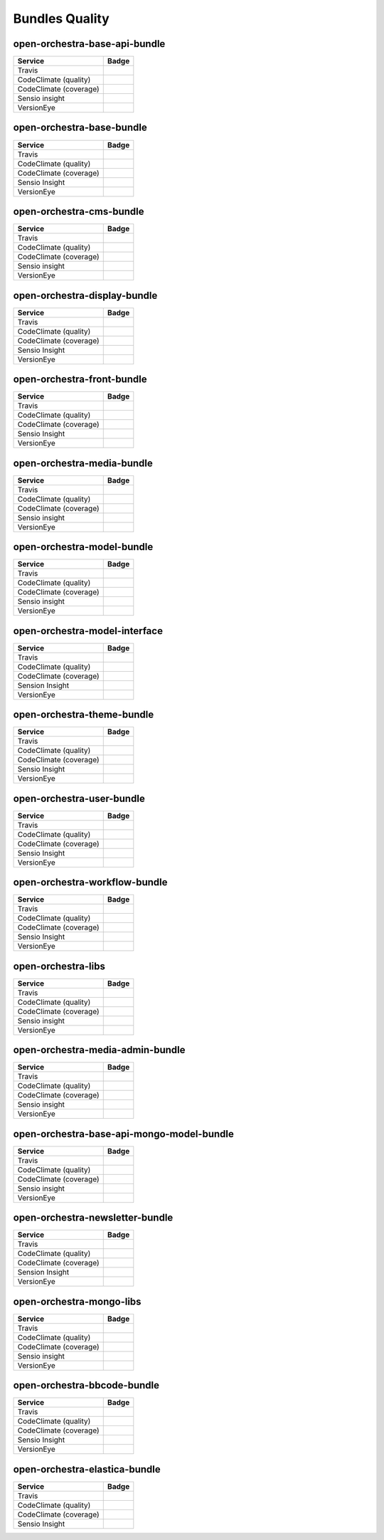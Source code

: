 Bundles Quality
===============

open-orchestra-base-api-bundle
------------------------------

+------------------------+-------------------------------------------------------------------------------------------------------------+
| Service                | Badge                                                                                                       |
+========================+=============================================================================================================+
| Travis                 | .. image:: https://travis-ci.org/open-orchestra/open-orchestra-base-api-bundle.svg?branch=master            |
|                        |    :target: https://travis-ci.org/open-orchestra/open-orchestra-base-api-bundle                             |
+------------------------+-------------------------------------------------------------------------------------------------------------+
| CodeClimate (quality)  | .. image:: https://codeclimate.com/github/open-orchestra/open-orchestra-base-api-bundle/badges/gpa.svg      |
|                        |    :target: https://codeclimate.com/github/open-orchestra/open-orchestra-base-api-bundle                    |
+------------------------+-------------------------------------------------------------------------------------------------------------+
| CodeClimate (coverage) | .. image:: https://codeclimate.com/github/open-orchestra/open-orchestra-base-api-bundle/badges/coverage.svg |
|                        |    :target: https://codeclimate.com/github/open-orchestra/open-orchestra-base-api-bundle/coverage           |
+------------------------+-------------------------------------------------------------------------------------------------------------+
| Sensio insight         | .. image:: https://insight.sensiolabs.com/projects/c9ed5ba9-c36b-42b9-b542-be7e908da8dd/big.png             |
|                        |    :target: https://insight.sensiolabs.com/projects/c9ed5ba9-c36b-42b9-b542-be7e908da8dd                    |
+------------------------+-------------------------------------------------------------------------------------------------------------+
| VersionEye             | .. image:: https://www.versioneye.com/user/projects/5548c7355d4f9a44c6001055/badge.svg?style=flat           |
|                        |    :target: https://www.versioneye.com/user/projects/5548c7355d4f9a44c6001055                               |
+------------------------+-------------------------------------------------------------------------------------------------------------+

open-orchestra-base-bundle
--------------------------

+------------------------+---------------------------------------------------------------------------------------------------------+
| Service                | Badge                                                                                                   |
+========================+=========================================================================================================+
| Travis                 | .. image:: https://travis-ci.org/open-orchestra/open-orchestra-base-bundle.svg?branch=master            |
|                        |    :target: https://travis-ci.org/open-orchestra/open-orchestra-base-bundle                             |
+------------------------+---------------------------------------------------------------------------------------------------------+
| CodeClimate (quality)  | .. image:: https://codeclimate.com/github/open-orchestra/open-orchestra-base-bundle/badges/gpa.svg      |
|                        |    :target: https://codeclimate.com/github/open-orchestra/open-orchestra-base-bundle                    |
+------------------------+---------------------------------------------------------------------------------------------------------+
| CodeClimate (coverage) | .. image:: https://codeclimate.com/github/open-orchestra/open-orchestra-base-bundle/badges/coverage.svg |
|                        |    :target: https://codeclimate.com/github/open-orchestra/open-orchestra-base-bundle/coverage           |
+------------------------+---------------------------------------------------------------------------------------------------------+
| Sensio Insight         | .. image:: https://insight.sensiolabs.com/projects/a0f6f51a-eef5-4a13-91cc-c5939d8d55ee/big.png         |
|                        |    :target: https://insight.sensiolabs.com/projects/a0f6f51a-eef5-4a13-91cc-c5939d8d55ee                |
+------------------------+---------------------------------------------------------------------------------------------------------+
| VersionEye             | .. image:: https://www.versioneye.com/user/projects/551e87a4971f781c48000192/badge.svg?style=flat       |
|                        |    :target: https://www.versioneye.com/user/projects/551e87a4971f781c48000192                           |
+------------------------+---------------------------------------------------------------------------------------------------------+

open-orchestra-cms-bundle
-------------------------

+------------------------+--------------------------------------------------------------------------------------------------------+
| Service                | Badge                                                                                                  |
+========================+========================================================================================================+
| Travis                 | .. image:: https://travis-ci.org/open-orchestra/open-orchestra-cms-bundle.svg?branch=master            |
|                        |    :target: https://travis-ci.org/open-orchestra/open-orchestra-cms-bundle                             |
+------------------------+--------------------------------------------------------------------------------------------------------+
| CodeClimate (quality)  | .. image:: https://codeclimate.com/github/open-orchestra/open-orchestra-cms-bundle/badges/gpa.svg      |
|                        |    :target: https://codeclimate.com/github/open-orchestra/open-orchestra-cms-bundle                    |
+------------------------+--------------------------------------------------------------------------------------------------------+
| CodeClimate (coverage) | .. image:: https://codeclimate.com/github/open-orchestra/open-orchestra-cms-bundle/badges/coverage.svg |
|                        |    :target: https://codeclimate.com/github/open-orchestra/open-orchestra-cms-bundle/coverage           |
+------------------------+--------------------------------------------------------------------------------------------------------+
| Sensio insight         | .. image:: https://insight.sensiolabs.com/projects/a471bf8e-04c7-4cef-955a-17c2a5db77eb/big.png        |
|                        |    :target: https://insight.sensiolabs.com/projects/a471bf8e-04c7-4cef-955a-17c2a5db77eb               |
+------------------------+--------------------------------------------------------------------------------------------------------+
| VersionEye             | .. image:: https://www.versioneye.com/user/projects/551e8782971f7843390000f6/badge.svg?style=flat      |
|                        |    :target: https://www.versioneye.com/user/projects/551e8782971f7843390000f6                          |
+------------------------+--------------------------------------------------------------------------------------------------------+

open-orchestra-display-bundle
-----------------------------

+------------------------+------------------------------------------------------------------------------------------------------------+
| Service                | Badge                                                                                                      |
+========================+============================================================================================================+
| Travis                 | .. image:: https://travis-ci.org/open-orchestra/open-orchestra-display-bundle.svg                          |
|                        |    :target: https://travis-ci.org/open-orchestra/open-orchestra-display-bundle                             |
+------------------------+------------------------------------------------------------------------------------------------------------+
| CodeClimate (quality)  | .. image:: https://codeclimate.com/github/open-orchestra/open-orchestra-display-bundle/badges/gpa.svg      |
|                        |    :target: https://codeclimate.com/github/open-orchestra/open-orchestra-display-bundle                    |
+------------------------+------------------------------------------------------------------------------------------------------------+
| CodeClimate (coverage) | .. image:: https://codeclimate.com/github/open-orchestra/open-orchestra-display-bundle/badges/coverage.svg |
|                        |    :target: https://codeclimate.com/github/open-orchestra/open-orchestra-display-bundle/coverage           |
+------------------------+------------------------------------------------------------------------------------------------------------+
| Sensio Insight         | .. image:: https://insight.sensiolabs.com/projects/3ea64331-d1d8-4006-a9b5-3137c8b1fae5/big.png            |
|                        |    :target: https://insight.sensiolabs.com/projects/3ea64331-d1d8-4006-a9b5-3137c8b1fae5                   |
+------------------------+------------------------------------------------------------------------------------------------------------+
| VersionEye             | .. image:: https://www.versioneye.com/user/projects/551e87a7971f781c480001aa/badge.svg?style=flat          |
|                        |    :target: https://www.versioneye.com/user/projects/551e87a7971f781c480001aa                              |
+------------------------+------------------------------------------------------------------------------------------------------------+

open-orchestra-front-bundle
---------------------------

+------------------------+----------------------------------------------------------------------------------------------------------+
| Service                | Badge                                                                                                    |
+========================+==========================================================================================================+
| Travis                 | .. image:: https://travis-ci.org/open-orchestra/open-orchestra-front-bundle.svg                          |
|                        |    :target: https://travis-ci.org/open-orchestra/open-orchestra-front-bundle                             |
+------------------------+----------------------------------------------------------------------------------------------------------+
| CodeClimate (quality)  | .. image:: https://codeclimate.com/github/open-orchestra/open-orchestra-front-bundle/badges/gpa.svg      |
|                        |    :target: https://codeclimate.com/github/open-orchestra/open-orchestra-front-bundle                    |
+------------------------+----------------------------------------------------------------------------------------------------------+
| CodeClimate (coverage) | .. image:: https://codeclimate.com/github/open-orchestra/open-orchestra-front-bundle/badges/coverage.svg |
|                        |    :target: https://codeclimate.com/github/open-orchestra/open-orchestra-front-bundle/coverage           |
+------------------------+----------------------------------------------------------------------------------------------------------+
| Sensio Insight         | .. image:: https://insight.sensiolabs.com/projects/9b83b02a-beb3-4e81-9431-cf6b60dea0c2/big.png          |
|                        |    :target: https://insight.sensiolabs.com/projects/9b83b02a-beb3-4e81-9431-cf6b60dea0c2                 |
+------------------------+----------------------------------------------------------------------------------------------------------+
| VersionEye             | .. image:: https://www.versioneye.com/user/projects/551e87aa971f7847ca00028c/badge.svg?style=flat        |
|                        |    :target: https://www.versioneye.com/user/projects/551e87aa971f7847ca00028c                            |
+------------------------+----------------------------------------------------------------------------------------------------------+

open-orchestra-media-bundle
---------------------------

+------------------------+----------------------------------------------------------------------------------------------------------+
| Service                | Badge                                                                                                    |
+========================+==========================================================================================================+
| Travis                 | .. image:: https://travis-ci.org/open-orchestra/open-orchestra-media-bundle.svg                          |
|                        |    :target: https://travis-ci.org/open-orchestra/open-orchestra-media-bundle                             |
+------------------------+----------------------------------------------------------------------------------------------------------+
| CodeClimate (quality)  | .. image:: https://codeclimate.com/github/open-orchestra/open-orchestra-media-bundle/badges/gpa.svg      |
|                        |    :target: https://codeclimate.com/github/open-orchestra/open-orchestra-media-bundle                    |
+------------------------+----------------------------------------------------------------------------------------------------------+
| CodeClimate (coverage) | .. image:: https://codeclimate.com/github/open-orchestra/open-orchestra-media-bundle/badges/coverage.svg |
|                        |    :target: https://codeclimate.com/github/open-orchestra/open-orchestra-media-bundle/coverage           |
+------------------------+----------------------------------------------------------------------------------------------------------+
| Sensio insight         | .. image:: https://insight.sensiolabs.com/projects/b30b397c-3dc1-4a97-a0ee-7ef63a015795/big.png          |
|                        |    :target: https://insight.sensiolabs.com/projects/b30b397c-3dc1-4a97-a0ee-7ef63a015795                 |
+------------------------+----------------------------------------------------------------------------------------------------------+
| VersionEye             | .. image:: https://www.versioneye.com/user/projects/551e87af971f781c480001b7/badge.svg?style=flat        |
|                        |    :target: https://www.versioneye.com/user/projects/551e87af971f781c480001b7                            |
+------------------------+----------------------------------------------------------------------------------------------------------+

open-orchestra-model-bundle
---------------------------

+------------------------+----------------------------------------------------------------------------------------------------------+
| Service                | Badge                                                                                                    |
+========================+==========================================================================================================+
| Travis                 | .. image:: https://travis-ci.org/open-orchestra/open-orchestra-model-bundle.svg                          |
|                        |    :target: https://travis-ci.org/open-orchestra/open-orchestra-model-bundle                             |
+------------------------+----------------------------------------------------------------------------------------------------------+
| CodeClimate (quality)  | .. image:: https://codeclimate.com/github/open-orchestra/open-orchestra-model-bundle/badges/gpa.svg      |
|                        |    :target: https://codeclimate.com/github/open-orchestra/open-orchestra-model-bundle                    |
+------------------------+----------------------------------------------------------------------------------------------------------+
| CodeClimate (coverage) | .. image:: https://codeclimate.com/github/open-orchestra/open-orchestra-model-bundle/badges/coverage.svg |
|                        |    :target: https://codeclimate.com/github/open-orchestra/open-orchestra-model-bundle/coverage           |
+------------------------+----------------------------------------------------------------------------------------------------------+
| Sensio insight         | .. image:: https://insight.sensiolabs.com/projects/22e9c4d6-0a06-4570-9053-38236f69cdee/big.png          |
|                        |    :target: https://insight.sensiolabs.com/projects/22e9c4d6-0a06-4570-9053-38236f69cdee                 |
+------------------------+----------------------------------------------------------------------------------------------------------+
| VersionEye             | .. image:: https://www.versioneye.com/user/projects/551e8799971f781c4800017c/badge.svg?style=flat        |
|                        |    :target: https://www.versioneye.com/user/projects/551e8799971f781c4800017c                            |
+------------------------+----------------------------------------------------------------------------------------------------------+

open-orchestra-model-interface
------------------------------

+------------------------+-------------------------------------------------------------------------------------------------------------+
| Service                | Badge                                                                                                       |
+========================+=============================================================================================================+
| Travis                 | .. image:: https://travis-ci.org/open-orchestra/open-orchestra-model-interface.svg                          |
|                        |    :target: https://travis-ci.org/open-orchestra/open-orchestra-model-interface                             |
+------------------------+-------------------------------------------------------------------------------------------------------------+
| CodeClimate (quality)  | .. image:: https://codeclimate.com/github/open-orchestra/open-orchestra-model-interface/badges/gpa.svg      |
|                        |    :target: https://codeclimate.com/github/open-orchestra/open-orchestra-model-interface                    |
+------------------------+-------------------------------------------------------------------------------------------------------------+
| CodeClimate (coverage) | .. image:: https://codeclimate.com/github/open-orchestra/open-orchestra-model-interface/badges/coverage.svg |
|                        |    :target: https://codeclimate.com/github/open-orchestra/open-orchestra-model-interface/coverage           |
+------------------------+-------------------------------------------------------------------------------------------------------------+
| Sension Insight        | .. image:: https://insight.sensiolabs.com/projects/26e62e9d-667a-4e7e-b8c5-78e2b1ef1133/big.png             |
|                        |    :target: https://insight.sensiolabs.com/projects/26e62e9d-667a-4e7e-b8c5-78e2b1ef1133                    |
+------------------------+-------------------------------------------------------------------------------------------------------------+
| VersionEye             | .. image:: https://www.versioneye.com/user/projects/551e87b1971f7847ca00029c/badge.svg?style=flat           |
|                        |    :target: https://www.versioneye.com/user/projects/551e87b1971f7847ca00029c                               |
+------------------------+-------------------------------------------------------------------------------------------------------------+

open-orchestra-theme-bundle
---------------------------

+------------------------+----------------------------------------------------------------------------------------------------------+
| Service                | Badge                                                                                                    |
+========================+==========================================================================================================+
| Travis                 | .. image:: https://travis-ci.org/open-orchestra/open-orchestra-theme-bundle.svg                          |
|                        |    :target: https://travis-ci.org/open-orchestra/open-orchestra-theme-bundle                             |
+------------------------+----------------------------------------------------------------------------------------------------------+
| CodeClimate (quality)  | .. image:: https://codeclimate.com/github/open-orchestra/open-orchestra-theme-bundle/badges/gpa.svg      |
|                        |    :target: https://codeclimate.com/github/open-orchestra/open-orchestra-theme-bundle                    |
+------------------------+----------------------------------------------------------------------------------------------------------+
| CodeClimate (coverage) | .. image:: https://codeclimate.com/github/open-orchestra/open-orchestra-theme-bundle/badges/coverage.svg |
|                        |    :target: https://codeclimate.com/github/open-orchestra/open-orchestra-theme-bundle/coverage           |
+------------------------+----------------------------------------------------------------------------------------------------------+
| Sensio Insight         | .. image:: https://insight.sensiolabs.com/projects/4cb2b8a1-c0ea-4290-a7bf-e6181c9760d8/big.png          |
|                        |    :target: https://insight.sensiolabs.com/projects/4cb2b8a1-c0ea-4290-a7bf-e6181c9760d8                 |
+------------------------+----------------------------------------------------------------------------------------------------------+
| VersionEye             | .. image:: https://www.versioneye.com/user/projects/551e87a3971f7847ca000284/badge.svg?style=flat        |
|                        |    :target: https://www.versioneye.com/user/projects/551e87a3971f7847ca000284                            |
+------------------------+----------------------------------------------------------------------------------------------------------+

open-orchestra-user-bundle
--------------------------

+------------------------+---------------------------------------------------------------------------------------------------------+
| Service                | Badge                                                                                                   |
+========================+=========================================================================================================+
| Travis                 | .. image:: https://travis-ci.org/open-orchestra/open-orchestra-user-bundle.svg                          |
|                        |    :target: https://travis-ci.org/open-orchestra/open-orchestra-user-bundle                             |
+------------------------+---------------------------------------------------------------------------------------------------------+
| CodeClimate (quality)  | .. image:: https://codeclimate.com/github/open-orchestra/open-orchestra-user-bundle/badges/gpa.svg      |
|                        |    :target: https://codeclimate.com/github/open-orchestra/open-orchestra-user-bundle                    |
+------------------------+---------------------------------------------------------------------------------------------------------+
| CodeClimate (coverage) | .. image:: https://codeclimate.com/github/open-orchestra/open-orchestra-user-bundle/badges/coverage.svg |
|                        |    :target: https://codeclimate.com/github/open-orchestra/open-orchestra-user-bundle/coverage           |
+------------------------+---------------------------------------------------------------------------------------------------------+
| Sensio Insight         | .. image:: https://insight.sensiolabs.com/projects/9fb35126-d98c-41d6-9a90-ad9fa269aa60/big.png         |
|                        |    :target: https://insight.sensiolabs.com/projects/9fb35126-d98c-41d6-9a90-ad9fa269aa60                |
+------------------------+---------------------------------------------------------------------------------------------------------+
| VersionEye             | .. image:: https://www.versioneye.com/user/projects/551e87ad971f78433900010e/badge.svg?style=flat       |
|                        |    :target: https://www.versioneye.com/user/projects/551e87ad971f78433900010e                           |
+------------------------+---------------------------------------------------------------------------------------------------------+

open-orchestra-workflow-bundle
------------------------------

+------------------------+----------------------------------------------------------------------------------------------------------------------+
| Service                | Badge                                                                                                                |
+========================+======================================================================================================================+
| Travis                 | .. image:: https://travis-ci.org/open-orchestra/open-orchestra-workflow-function-bundle.svg?branch=master            |
|                        |    :target: https://travis-ci.org/open-orchestra/open-orchestra-workflow-function-bundle                             |
+------------------------+----------------------------------------------------------------------------------------------------------------------+
| CodeClimate (quality)  | .. image:: https://codeclimate.com/github/open-orchestra/open-orchestra-workflow-function-bundle/badges/gpa.svg      |
|                        |    :target: https://codeclimate.com/github/open-orchestra/open-orchestra-workflow-function-bundle                    |
+------------------------+----------------------------------------------------------------------------------------------------------------------+
| CodeClimate (coverage) | .. image:: https://codeclimate.com/github/open-orchestra/open-orchestra-workflow-function-bundle/badges/coverage.svg |
|                        |    :target: https://codeclimate.com/github/open-orchestra/open-orchestra-workflow-function-bundle/coverage           |
+------------------------+----------------------------------------------------------------------------------------------------------------------+
| Sensio Insight         | .. image:: https://insight.sensiolabs.com/projects/d302a53d-b172-4e3c-9c7b-74337d2ccce1/big.png                      |
|                        |    :target: https://insight.sensiolabs.com/projects/d302a53d-b172-4e3c-9c7b-74337d2ccce1                             |
+------------------------+----------------------------------------------------------------------------------------------------------------------+
| VersionEye             | .. image:: https://www.versioneye.com/user/projects/556883516365320026161300/badge.svg?style=flat                    |
|                        |    :target: https://www.versioneye.com/user/projects/556883516365320026161300                                        |
+------------------------+----------------------------------------------------------------------------------------------------------------------+

open-orchestra-libs
-------------------

+------------------------+---------------------------------------------------------------------------------------------------+
| Service                | Badge                                                                                             |
+========================+===================================================================================================+
| Travis                 | .. image:: https://travis-ci.org/open-orchestra/open-orchestra-libs.svg                           |
|                        |    :target: https://travis-ci.org/open-orchestra/open-orchestra-libs                              |
+------------------------+---------------------------------------------------------------------------------------------------+
| CodeClimate (quality)  | .. image:: https://codeclimate.com/github/open-orchestra/open-orchestra-libs/badges/gpa.svg       |
|                        |    :target: https://codeclimate.com/github/open-orchestra/open-orchestra-libs                     |
+------------------------+---------------------------------------------------------------------------------------------------+
| CodeClimate (coverage) | .. image:: https://codeclimate.com/github/open-orchestra/open-orchestra-libs/badges/coverage.svg  |
|                        |    :target: https://codeclimate.com/github/open-orchestra/open-orchestra-libs/coverage            |
+------------------------+---------------------------------------------------------------------------------------------------+
| Sensio insight         | .. image:: https://insight.sensiolabs.com/projects/3b5e48a2-d597-48ef-8531-f9962caa24ba/big.png   |
|                        |    :target: https://insight.sensiolabs.com/projects/3b5e48a2-d597-48ef-8531-f9962caa24ba          |
+------------------------+---------------------------------------------------------------------------------------------------+
| VersionEye             | .. image:: https://www.versioneye.com/user/projects/55967d7d6166340021000002/badge.svg?style=flat |
|                        |    :target: https://www.versioneye.com/user/projects/55967d7d6166340021000002                     |
+------------------------+---------------------------------------------------------------------------------------------------+

open-orchestra-media-admin-bundle
---------------------------------

+------------------------+----------------------------------------------------------------------------------------------------------------+
| Service                | Badge                                                                                                          |
+========================+================================================================================================================+
| Travis                 | .. image:: https://travis-ci.org/open-orchestra/open-orchestra-media-admin-bundle.svg?branch=master            |
|                        |    :target: https://travis-ci.org/open-orchestra/open-orchestra-media-admin-bundle                             |
+------------------------+----------------------------------------------------------------------------------------------------------------+
| CodeClimate (quality)  | .. image:: https://codeclimate.com/github/open-orchestra/open-orchestra-media-admin-bundle/badges/gpa.svg      |
|                        |    :target: https://codeclimate.com/github/open-orchestra/open-orchestra-media-admin-bundle                    |
+------------------------+----------------------------------------------------------------------------------------------------------------+
| CodeClimate (coverage) | .. image:: https://codeclimate.com/github/open-orchestra/open-orchestra-media-admin-bundle/badges/coverage.svg |
|                        |    :target: https://codeclimate.com/github/open-orchestra/open-orchestra-media-admin-bundle/coverage           |
+------------------------+----------------------------------------------------------------------------------------------------------------+
| Sensio insight         | .. image:: https://insight.sensiolabs.com/projects/248390b2-0cb2-4eb7-8cd7-f51a48248945/big.png                |
|                        |    :target: https://insight.sensiolabs.com/projects/248390b2-0cb2-4eb7-8cd7-f51a48248945                       |
+------------------------+----------------------------------------------------------------------------------------------------------------+
| VersionEye             | .. image:: https://www.versioneye.com/user/projects/55b0b9a33561630019000001/badge.svg?style=flat              |
|                        |    :target: https://www.versioneye.com/user/projects/55b0b9a33561630019000001                                  |
+------------------------+----------------------------------------------------------------------------------------------------------------+

open-orchestra-base-api-mongo-model-bundle
------------------------------------------

+------------------------+-------------------------------------------------------------------------------------------------------------------------+
| Service                | Badge                                                                                                                   |
+========================+=========================================================================================================================+
| Travis                 | .. image:: https://travis-ci.org/open-orchestra/open-orchestra-base-api-mongo-model-bundle.svg?branch=master            |
|                        |    :target: https://travis-ci.org/open-orchestra/open-orchestra-base-api-mongo-model-bundle                             |
+------------------------+-------------------------------------------------------------------------------------------------------------------------+
| CodeClimate (quality)  | .. image:: https://codeclimate.com/github/open-orchestra/open-orchestra-base-api-mongo-model-bundle/badges/gpa.svg      |
|                        |    :target: https://codeclimate.com/github/open-orchestra/open-orchestra-base-api-mongo-model-bundle                    |
+------------------------+-------------------------------------------------------------------------------------------------------------------------+
| CodeClimate (coverage) | .. image:: https://codeclimate.com/github/open-orchestra/open-orchestra-base-api-mongo-model-bundle/badges/coverage.svg |
|                        |    :target: https://codeclimate.com/github/open-orchestra/open-orchestra-base-api-mongo-model-bundle/coverage           |
+------------------------+-------------------------------------------------------------------------------------------------------------------------+
| Sensio insight         | .. image:: https://insight.sensiolabs.com/projects/e307790d-c616-491c-843f-ceb956390f4c/big.png                         |
|                        |    :target: https://insight.sensiolabs.com/projects/e307790d-c616-491c-843f-ceb956390f4c                                |
+------------------------+-------------------------------------------------------------------------------------------------------------------------+
| VersionEye             | .. image:: https://www.versioneye.com/user/projects/55bf74ea653762001700286f/badge.svg?style=flat                       |
|                        |    :target: https://www.versioneye.com/user/projects/55bf74ea653762001700286f                                           |
+------------------------+-------------------------------------------------------------------------------------------------------------------------+

open-orchestra-newsletter-bundle
--------------------------------

+------------------------+---------------------------------------------------------------------------------------------------------------+
| Service                | Badge                                                                                                         |
+========================+===============================================================================================================+
| Travis                 | .. image:: https://travis-ci.org/open-orchestra/open-orchestra-newsletter-bundle.svg?branch=master            |
|                        |    :target: https://travis-ci.org/open-orchestra/open-orchestra-newsletter-bundle                             |
+------------------------+---------------------------------------------------------------------------------------------------------------+
| CodeClimate (quality)  | .. image:: https://codeclimate.com/github/open-orchestra/open-orchestra-newsletter-bundle/badges/gpa.svg      |
|                        |    :target: https://codeclimate.com/github/open-orchestra/open-orchestra-newsletter-bundle                    |
+------------------------+---------------------------------------------------------------------------------------------------------------+
| CodeClimate (coverage) | .. image:: https://codeclimate.com/github/open-orchestra/open-orchestra-newsletter-bundle/badges/coverage.svg |
|                        |    :target: https://codeclimate.com/github/open-orchestra/open-orchestra-newsletter-bundle/coverage           |
+------------------------+---------------------------------------------------------------------------------------------------------------+
| Sension Insight        | .. image:: https://insight.sensiolabs.com/projects/539b9cae-9f32-4f08-bf60-463b7223888d/big.png               |
|                        |    :target: https://insight.sensiolabs.com/projects/539b9cae-9f32-4f08-bf60-463b7223888d                      |
+------------------------+---------------------------------------------------------------------------------------------------------------+
| VersionEye             | .. image:: https://www.versioneye.com/user/projects/55dae2728d9c4b001b00039d/badge.svg?style=flat             |
|                        |    :target: https://www.versioneye.com/user/projects/55dae2728d9c4b001b00039d                                 |
+------------------------+---------------------------------------------------------------------------------------------------------------+

open-orchestra-mongo-libs
-------------------------

+------------------------+--------------------------------------------------------------------------------------------------------+
| Service                | Badge                                                                                                  |
+========================+========================================================================================================+
| Travis                 | .. image:: https://travis-ci.org/open-orchestra/open-orchestra-mongo-libs.svg?branch=master            |
|                        |    :target: https://travis-ci.org/open-orchestra/open-orchestra-mongo-libs                             |
+------------------------+--------------------------------------------------------------------------------------------------------+
| CodeClimate (quality)  | .. image:: https://codeclimate.com/github/open-orchestra/open-orchestra-mongo-libs/badges/gpa.svg      |
|                        |    :target: https://codeclimate.com/github/open-orchestra/open-orchestra-mongo-libs                    |
+------------------------+--------------------------------------------------------------------------------------------------------+
| CodeClimate (coverage) | .. image:: https://codeclimate.com/github/open-orchestra/open-orchestra-mongo-libs/badges/coverage.svg |
|                        |    :target: https://codeclimate.com/github/open-orchestra/open-orchestra-mongo-libs/coverage           |
+------------------------+--------------------------------------------------------------------------------------------------------+
| Sensio insight         | .. image:: https://insight.sensiolabs.com/projects/56907999-ad7b-4207-a0ee-857cdb3b821c/big.png        |
|                        |    :target: https://insight.sensiolabs.com/projects/56907999-ad7b-4207-a0ee-857cdb3b821c               |
+------------------------+--------------------------------------------------------------------------------------------------------+
| VersionEye             | .. image:: https://www.versioneye.com/user/projects/561f9b9f36d0ab001900069d/badge.svg?style=flat      |
|                        |    :target: https://www.versioneye.com/user/projects/561f9b9f36d0ab001900069d                          |
+------------------------+--------------------------------------------------------------------------------------------------------+

open-orchestra-bbcode-bundle
----------------------------

+------------------------+-----------------------------------------------------------------------------------------------------------+
| Service                | Badge                                                                                                     |
+========================+===========================================================================================================+
| Travis                 | .. image:: https://travis-ci.org/open-orchestra/open-orchestra-bbcode-bundle.svg                          |
|                        |    :target: https://travis-ci.org/open-orchestra/open-orchestra-bbcode-bundle                             |
+------------------------+-----------------------------------------------------------------------------------------------------------+
| CodeClimate (quality)  | .. image:: https://codeclimate.com/github/open-orchestra/open-orchestra-bbcode-bundle/badges/gpa.svg      |
|                        |    :target: https://codeclimate.com/github/open-orchestra/open-orchestra-bbcode-bundle                    |
+------------------------+-----------------------------------------------------------------------------------------------------------+
| CodeClimate (coverage) | .. image:: https://codeclimate.com/github/open-orchestra/open-orchestra-bbcode-bundle/badges/coverage.svg |
|                        |    :target: https://codeclimate.com/github/open-orchestra/open-orchestra-bbcode-bundle/coverage           |
+------------------------+-----------------------------------------------------------------------------------------------------------+
| Sensio Insight         | .. image:: https://insight.sensiolabs.com/projects/5947602b-5bca-42b1-8daf-cd96fda7bf76/big.png           |
|                        |    :target: https://insight.sensiolabs.com/projects/5947602b-5bca-42b1-8daf-cd96fda7bf76                  |
+------------------------+-----------------------------------------------------------------------------------------------------------+
| VersionEye             | .. image:: https://www.versioneye.com/user/projects/5620af1036d0ab0019000831/badge.svg?style=flat         |
|                        |    :target: https://www.versioneye.com/user/projects/5620af1036d0ab0019000831                             |
+------------------------+-----------------------------------------------------------------------------------------------------------+

open-orchestra-elastica-bundle
------------------------------

+------------------------+-------------------------------------------------------------------------------------------------------------+
| Service                | Badge                                                                                                       |
+========================+=============================================================================================================+
| Travis                 | .. image:: https://travis-ci.org/open-orchestra/open-orchestra-elastica-bundle.svg                          |
|                        |    :target: https://travis-ci.org/open-orchestra/open-orchestra-elastica-bundle                             |
+------------------------+-------------------------------------------------------------------------------------------------------------+
| CodeClimate (quality)  | .. image:: https://codeclimate.com/github/open-orchestra/open-orchestra-elastica-bundle/badges/gpa.svg      |
|                        |    :target: https://codeclimate.com/github/open-orchestra/open-orchestra-elastica-bundle                    |
+------------------------+-------------------------------------------------------------------------------------------------------------+
| CodeClimate (coverage) | .. image:: https://codeclimate.com/github/open-orchestra/open-orchestra-elastica-bundle/badges/coverage.svg |
|                        |    :target: https://codeclimate.com/github/open-orchestra/open-orchestra-elastica-bundle/coverage           |
+------------------------+-------------------------------------------------------------------------------------------------------------+
| Sensio Insight         | .. image:: https://insight.sensiolabs.com/projects/71188417-f679-4f37-819e-22abc154eb25/big.png             |
|                        |    :target: https://insight.sensiolabs.com/projects/71188417-f679-4f37-819e-22abc154eb25                    |
+------------------------+-------------------------------------------------------------------------------------------------------------+
